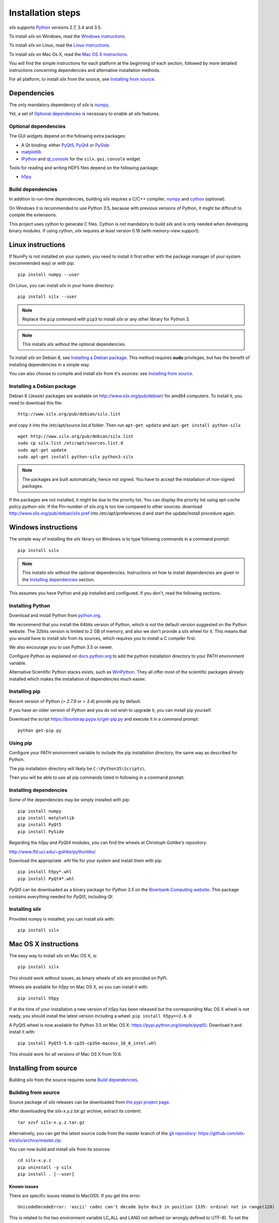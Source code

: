 
Installation steps
==================

*silx* supports `Python <https://www.python.org/>`_ versions 2.7, 3.4 and 3.5.

To install *silx* on Windows, read the `Windows instructions`_.

To install *silx* on Linux, read the `Linux instructions`_.

To install *silx* on Mac Os X, read the `Mac OS X instructions`_.

You will find the simple instructions for each platform at the beginning of each section, followed by more detailed instructions concerning dependencies and alternative installation methods.

For all platform, to install *silx* from the source, see `Installing from source`_.


Dependencies
------------

The only mandatory dependency of *silx* is `numpy <http://www.numpy.org/>`_.

Yet, a set of `Optional dependencies`_ is necessary to enable all *silx* features.

Optional dependencies
+++++++++++++++++++++

The GUI widgets depend on the following extra packages:

* A Qt binding: either `PyQt5, PyQt4 <https://riverbankcomputing.com/software/pyqt/intro>`_ or `PySide <https://pypi.python.org/pypi/PySide/>`_
* `matplotlib <http://matplotlib.org/>`_
* `IPython <https://ipython.org/>`_ and `qt_console <https://pypi.python.org/pypi/qtconsole>`_ for the ``silx.gui.console`` widget.

Tools for reading and writing HDF5 files depend on the following package:

* `h5py <http://docs.h5py.org/en/latest/build.html>`_

Build dependencies
++++++++++++++++++

In addition to run-time dependencies, building *silx* requires a C/C++ compiler, `numpy <http://www.numpy.org/>`_ and `cython <http://cython.org>`_ (optional).

On Windows it is recommended to use Python 3.5, because with previous versions of Python, it might be difficult to compile the extensions.

This project uses cython to generate C files.
Cython is not mandatory to build *silx* and is only needed when developing binary modules.
If using cython, *silx* requires at least version 0.18 (with memory-view support).


Linux instructions
------------------

If NumPy is not installed on your system, you need to install it first
either with the package manager of your system (recommended way) or with pip::

    pip install numpy --user

On Linux, you can install *silx* in your home directory::

    pip install silx --user

.. note::
    
    Replace the ``pip`` command with ``pip3`` to install *silx* or any other library for Python 3.

.. note::
    
    This installs *silx* without the optional dependencies. 
    
To install *silx* on Debian 8, see `Installing a Debian package`_.
This method requires **sudo** privileges, but has the benefit of installing dependencies in a simple way.

You can also choose to compile and install *silx* from it's sources: 
see `Installing from source`_.


Installing a Debian package
+++++++++++++++++++++++++++

Debian 8 (Jessie) packages are available on http://www.silx.org/pub/debian/ for amd64 computers.
To install it, you need to download this file::

    http://www.silx.org/pub/debian/silx.list

and copy it into the /etc/apt/source.list.d folder.
Then run ``apt-get update`` and ``apt-get install python-silx``

:: 

   wget http://www.silx.org/pub/debian/silx.list
   sudo cp silx.list /etc/apt/sources.list.d
   sudo apt-get update
   sudo apt-get install python-silx python3-silx

.. note::
    
    The packages are built automatically, hence not signed. 
    You have to accept the installation of non-signed packages.  

If the packages are not installed, it might be due to the priority list.
You can display the priority list using `apt-cache policy python-silx`.
If the Pin-number of silx.org is too low compared to other sources:
download http://www.silx.org/pub/debian/silx.pref into /etc/apt/preferences.d
and start the update/install procedure again.


Windows instructions
--------------------

The simple way of installing the *silx* library on Windows is to type following
commands in a command prompt::

    pip install silx
  
.. note::
    
    This installs *silx* without the optional dependencies.
    Instructions on how to install dependencies are given in the
    `Installing dependencies`_ section.
    
This assumes you have Python and pip installed and configured. If you don't,
read the following sections.


Installing Python
+++++++++++++++++

Download and install Python from `python.org <https://www.python.org/downloads/>`_. 

We recommend that you install the 64bits version of Python, which is not the default version suggested on the Python website. The 32bits version is limited to 2 GB of memory, and also we don't provide a silx wheel for it. This means that you would have to install silx from its sources, which requires you to install a C compiler first.

We also encourage you to use Python 3.5 or newer.

Configure Python as explained on `docs.python.org
<https://docs.python.org/3/using/windows.html#configuring-python>`_ to add
the python installation directory to your PATH environment variable.

Alternative Scientific Python stacks exists, such as `WinPython <http://winpython.github.io/>`_.
They all offer most of the scientific packages already installed which makes the installation of dependencies much easier.

Installing pip
++++++++++++++

Recent version of Python (`> 2.7.9` or `> 3.4`) provide pip by default.

If you have an older version of Python and you do not wish to upgrade it,
you can install pip yourself.

Download the script https://bootstrap.pypa.io/get-pip.py and execute it in a
command prompt::

    python get-pip.py  


Using pip
+++++++++

Configure your PATH environment variable to include the pip installation
directory, the same way as described for Python.

The pip installation directory will likely be ``C:\Python35\Scripts\``.

Then you will be able to use all pip commands listed in following in a command
prompt.


Installing dependencies
+++++++++++++++++++++++

Some of the dependencies may be simply installed with pip::

    pip install numpy
    pip install matplotlib
    pip install PyQt5
    pip install PySide

Regarding the `h5py` and `PyQt4` modules, you can find the wheels at
Christoph Gohlke's repository:

http://www.lfd.uci.edu/~gohlke/pythonlibs/

Download the appropriate `.whl` file for your system and install them with pip::

    pip install h5py*.whl
    pip install PyQt4*.whl
    
`PyQt5` can be downloaded as a binary package for `Python 3.5` on the
`Riverbank Computing website <https://www.riverbankcomputing.com/software/pyqt/download5>`_.
This package contains everything needed for `PyQt5`, including `Qt`.


Installing *silx*
+++++++++++++++++

Provided numpy is installed, you can install *silx* with::

    pip install silx


Mac OS X instructions
---------------------

The easy way to install *silx* on Mac OS X, is::

    pip install silx

This should work without issues, as binary wheels of *silx* are provided on
PyPi.

Wheels are available for *h5py* on Mac OS X, so you can install it with::

    pip install h5py

If at the time of your installation a new version of *h5py* has been released but
the corresponding Mac OS X wheel is not ready, you should install the latest version including
a wheel: ``pip install h5py==2.6.0``

A PyQt5 wheel is now available for Python 3.5 on Mac OS X: https://pypi.python.org/simple/pyqt5/.
Download it and install it with::

    pip install PyQt5-5.6-cp35-cp35m-macosx_10_6_intel.whl

This should work for all versions of Mac OS X from 10.6.


Installing from source
----------------------

Building *silx* from the source requires some `Build dependencies`_.

Building from source
++++++++++++++++++++

Source package of *silx* releases can be downloaded from `the pypi project page <https://pypi.python.org/pypi/silx>`_.

After downloading the `silx-x.y.z.tar.gz` archive, extract its content::

    tar xzvf silx-x.y.z.tar.gz
    
Alternatively, you can get the latest source code from the master branch of the `git repository <https://github.com/silx-kit/silx>`_:  https://github.com/silx-kit/silx/archive/master.zip

You can now build and install *silx* from its sources::

    cd silx-x.y.z
    pip uninstall -y silx
    pip install . [--user]

Known issues
............

There are specific issues related to MacOSX. If you get this error::

  UnicodeDecodeError: 'ascii' codec can't decode byte 0xc3 in position 1335: ordinal not in range(128)

This is related to the two environment variable LC_ALL and LANG not defined (or wrongly defined to UTF-8).
To set the environment variable, type on the command line::

  export LC_ALL=en_US.UTF-8
  export LANG=en_US.UTF-8

Advanced build options
++++++++++++++++++++++

In case you want more control over the build procedure, the build command is::

    python setup.py build

After this build, you will still need to install *silx* to be able to use it::

    python setup.py install [--user]

There are few advanced options to ``setup.py build``:

* ``--no-cython``: Prevent Cython (even if installed) to re-generate the C source code.
  Use the one provided by the development team.
* ``--no-openmp``: Recompiles the Cython code without OpenMP support (default for MacOSX).
* ``--openmp``: Recompiles the Cython code with OpenMP support (default for Windows and Linux).

To build the documentation (this requires `Sphinx <http://www.sphinx-doc.org/>`_), run::

    python setup.py build build_doc


Testing
+++++++

To run the tests of an installed version of *silx*, from the python interpreter, run:

>>> import silx.test
>>> silx.test.run_tests()
